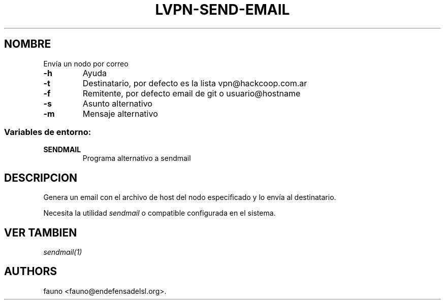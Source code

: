 .TH LVPN\-SEND\-EMAIL 1 "2013" "Manual de LibreVPN" "lvpn"
.SH NOMBRE
.PP
Envía un nodo por correo
.TP
.B \-h
Ayuda
.RS
.RE
.TP
.B \-t
Destinatario, por defecto es la lista vpn\@hackcoop.com.ar
.RS
.RE
.TP
.B \-f
Remitente, por defecto email de git o usuario\@hostname
.RS
.RE
.TP
.B \-s
Asunto alternativo
.RS
.RE
.TP
.B \-m
Mensaje alternativo
.RS
.RE
.SS Variables de entorno:
.TP
.B SENDMAIL
Programa alternativo a sendmail
.RS
.RE
.SH DESCRIPCION
.PP
Genera un email con el archivo de host del nodo especificado y lo envía
al destinatario.
.PP
Necesita la utilidad \f[I]sendmail\f[] o compatible configurada en el
sistema.
.SH VER TAMBIEN
.PP
\f[I]sendmail(1)\f[]
.SH AUTHORS
fauno <fauno@endefensadelsl.org>.
